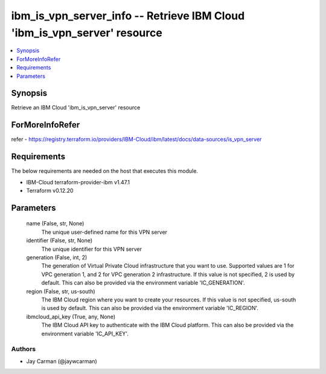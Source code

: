 
ibm_is_vpn_server_info -- Retrieve IBM Cloud 'ibm_is_vpn_server' resource
=========================================================================

.. contents::
   :local:
   :depth: 1


Synopsis
--------

Retrieve an IBM Cloud 'ibm_is_vpn_server' resource


ForMoreInfoRefer
----------------
refer - https://registry.terraform.io/providers/IBM-Cloud/ibm/latest/docs/data-sources/is_vpn_server

Requirements
------------
The below requirements are needed on the host that executes this module.

- IBM-Cloud terraform-provider-ibm v1.47.1
- Terraform v0.12.20



Parameters
----------

  name (False, str, None)
    The unique user-defined name for this VPN server


  identifier (False, str, None)
    The unique identifier for this VPN server


  generation (False, int, 2)
    The generation of Virtual Private Cloud infrastructure that you want to use. Supported values are 1 for VPC generation 1, and 2 for VPC generation 2 infrastructure. If this value is not specified, 2 is used by default. This can also be provided via the environment variable 'IC_GENERATION'.


  region (False, str, us-south)
    The IBM Cloud region where you want to create your resources. If this value is not specified, us-south is used by default. This can also be provided via the environment variable 'IC_REGION'.


  ibmcloud_api_key (True, any, None)
    The IBM Cloud API key to authenticate with the IBM Cloud platform. This can also be provided via the environment variable 'IC_API_KEY'.













Authors
~~~~~~~

- Jay Carman (@jaywcarman)

